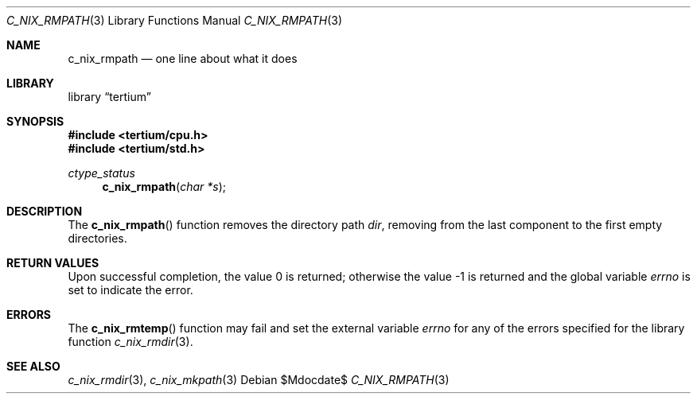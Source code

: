.Dd $Mdocdate$
.Dt C_NIX_RMPATH 3
.Os
.Sh NAME
.Nm c_nix_rmpath
.Nd one line about what it does
.Sh LIBRARY
.Lb tertium
.Sh SYNOPSIS
.In tertium/cpu.h
.In tertium/std.h
.Ft ctype_status
.Fn c_nix_rmpath "char *s"
.Sh DESCRIPTION
The
.Fn c_nix_rmpath
function removes the directory path
.Fa dir ,
removing from the last component to the first empty directories.
.Sh RETURN VALUES
.Rv -std
.Sh ERRORS
The
.Fn c_nix_rmtemp
function may fail and set the external variable
.Va errno
for any of the errors specified for the library function
.Xr c_nix_rmdir 3 .
.Sh SEE ALSO
.Xr c_nix_rmdir 3 ,
.Xr c_nix_mkpath 3
